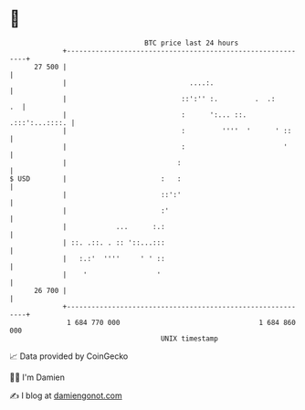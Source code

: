 * 👋

#+begin_example
                                    BTC price last 24 hours                    
                +------------------------------------------------------------+ 
         27 500 |                                                            | 
                |                              ....:.                        | 
                |                            ::':'' :.         .  .:      .  | 
                |                            :      ':... ::. .:::':...::::. | 
                |                            :         ''''  '      ' ::     | 
                |                            :                        '      | 
                |                           :                                | 
   $ USD        |                       :   :                                | 
                |                       ::':'                                | 
                |                       :'                                   | 
                |            ...      :.:                                    | 
                | ::. .::. . :: '::...:::                                    | 
                |   :.:'  ''''     ' ' ::                                    | 
                |    '                 '                                     | 
         26 700 |                                                            | 
                +------------------------------------------------------------+ 
                 1 684 770 000                                  1 684 860 000  
                                        UNIX timestamp                         
#+end_example
📈 Data provided by CoinGecko

🧑‍💻 I'm Damien

✍️ I blog at [[https://www.damiengonot.com][damiengonot.com]]
